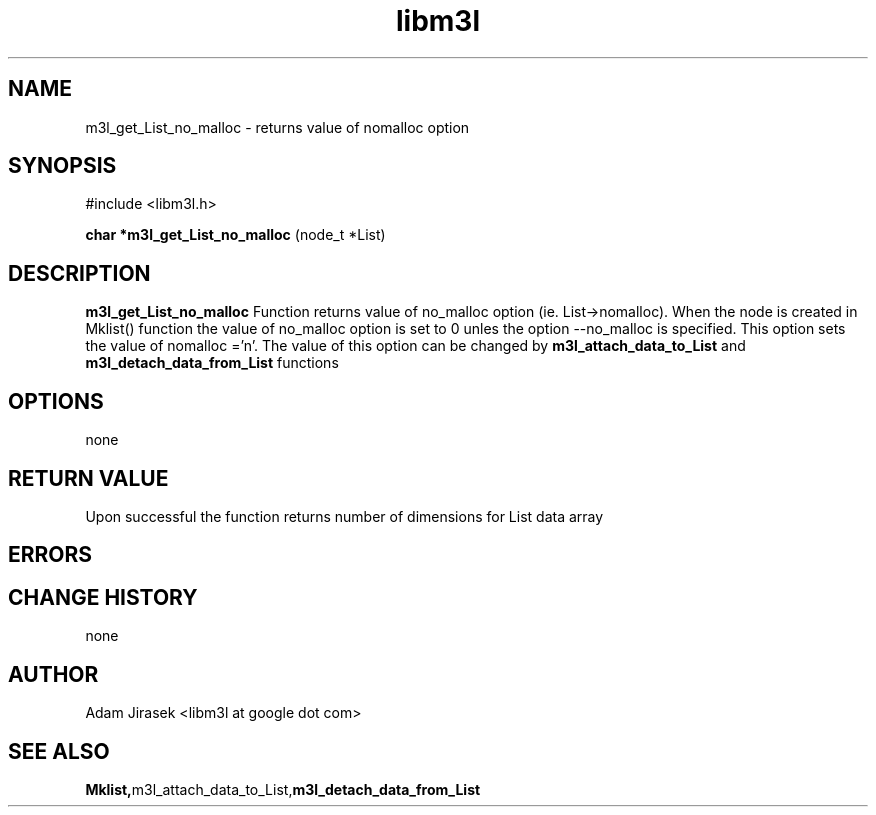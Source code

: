 .\" 
.\" groff -man -Tascii name_of_file
.\"
.TH libm3l 1 "June 2012" libm3l "User Manuals"
.SH NAME
m3l_get_List_no_malloc \- returns value of nomalloc option
.SH SYNOPSIS

#include <libm3l.h>

.B char *m3l_get_List_no_malloc
(node_t *List)



.SH DESCRIPTION
.B m3l_get_List_no_malloc
Function returns value of no_malloc option (ie. List->nomalloc).
When the node is created in Mklist() function the value of no_malloc option is set to 0 unles the 
option --no_malloc is specified. This option sets the value of nomalloc ='n'.
The value of this option can be changed by 
.B m3l_attach_data_to_List 
and 
.B m3l_detach_data_from_List
functions
.

.SH OPTIONS
none


.SH RETURN VALUE
Upon successful the function returns number of dimensions for List data array

.SH ERRORS


.SH CHANGE HISTORY
none

.SH AUTHOR
Adam Jirasek <libm3l at google dot com>
.SH "SEE ALSO"
.BR Mklist, m3l_attach_data_to_List, m3l_detach_data_from_List
